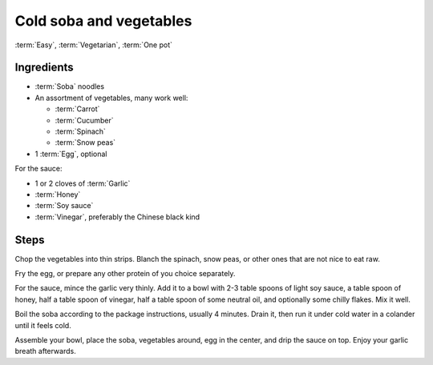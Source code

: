 Cold soba and vegetables
------------------------

:term:`Easy`, :term:`Vegetarian`, :term:`One pot`

Ingredients
^^^^^^^^^^^

* :term:`Soba` noodles
* An assortment of vegetables, many work well:

  * :term:`Carrot`
  * :term:`Cucumber`
  * :term:`Spinach`
  * :term:`Snow peas`

* 1 :term:`Egg`, optional

For the sauce:

* 1 or 2 cloves of :term:`Garlic`
* :term:`Honey`
* :term:`Soy sauce`
* :term:`Vinegar`, preferably the Chinese black kind

Steps
^^^^^

Chop the vegetables into thin strips.
Blanch the spinach, snow peas, or other ones that are not nice to eat raw.

Fry the egg, or prepare any other protein of you choice separately.

For the sauce, mince the garlic very thinly.
Add it to a bowl with 2-3 table spoons of light soy sauce, a table spoon of honey, half a table spoon of vinegar, half a table spoon of some neutral oil, and optionally some chilly flakes.
Mix it well.

Boil the soba according to the package instructions, usually 4 minutes.
Drain it, then run it under cold water in a colander until it feels cold.

Assemble your bowl, place the soba, vegetables around, egg in the center, and drip the sauce on top.
Enjoy your garlic breath afterwards.
